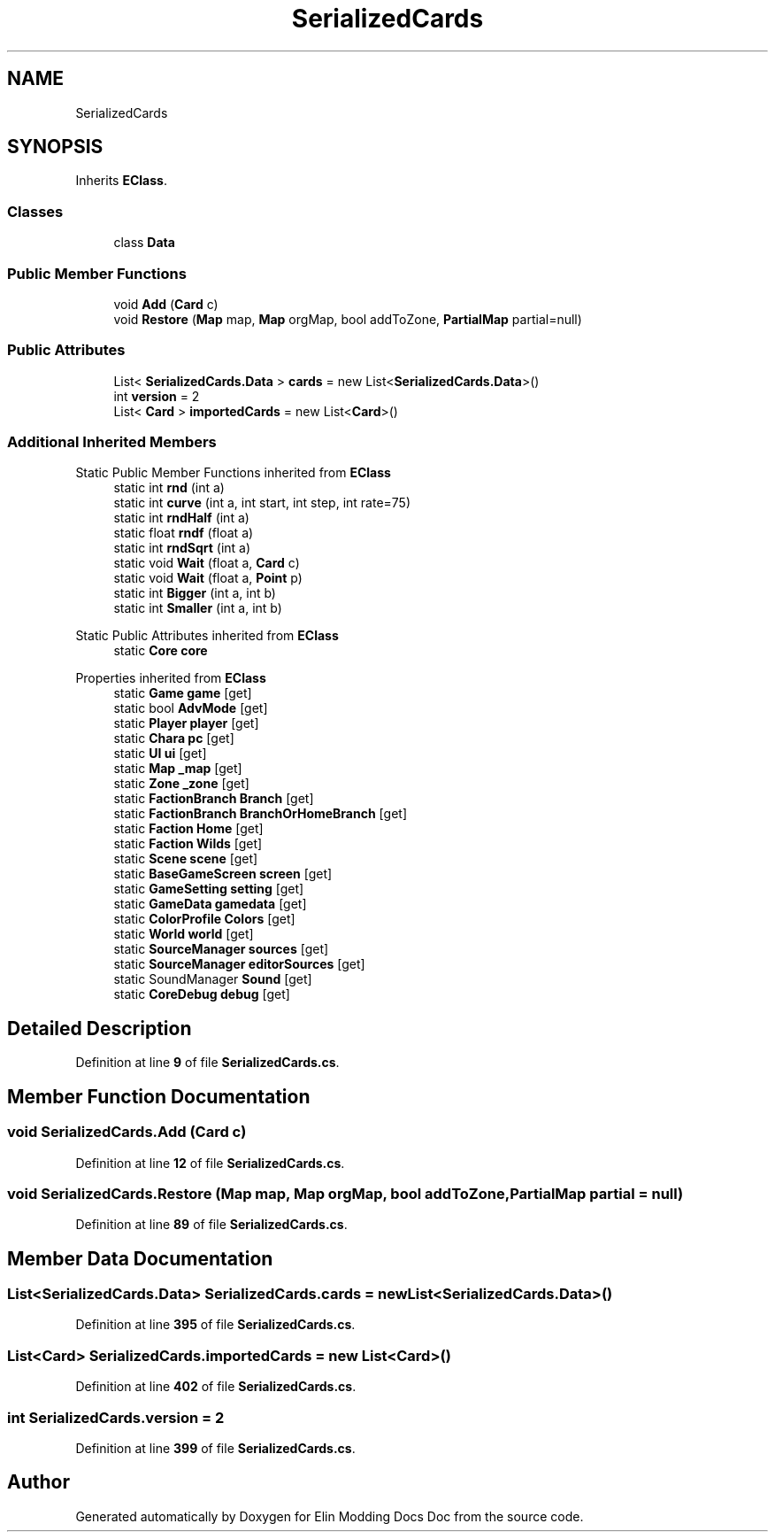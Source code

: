 .TH "SerializedCards" 3 "Elin Modding Docs Doc" \" -*- nroff -*-
.ad l
.nh
.SH NAME
SerializedCards
.SH SYNOPSIS
.br
.PP
.PP
Inherits \fBEClass\fP\&.
.SS "Classes"

.in +1c
.ti -1c
.RI "class \fBData\fP"
.br
.in -1c
.SS "Public Member Functions"

.in +1c
.ti -1c
.RI "void \fBAdd\fP (\fBCard\fP c)"
.br
.ti -1c
.RI "void \fBRestore\fP (\fBMap\fP map, \fBMap\fP orgMap, bool addToZone, \fBPartialMap\fP partial=null)"
.br
.in -1c
.SS "Public Attributes"

.in +1c
.ti -1c
.RI "List< \fBSerializedCards\&.Data\fP > \fBcards\fP = new List<\fBSerializedCards\&.Data\fP>()"
.br
.ti -1c
.RI "int \fBversion\fP = 2"
.br
.ti -1c
.RI "List< \fBCard\fP > \fBimportedCards\fP = new List<\fBCard\fP>()"
.br
.in -1c
.SS "Additional Inherited Members"


Static Public Member Functions inherited from \fBEClass\fP
.in +1c
.ti -1c
.RI "static int \fBrnd\fP (int a)"
.br
.ti -1c
.RI "static int \fBcurve\fP (int a, int start, int step, int rate=75)"
.br
.ti -1c
.RI "static int \fBrndHalf\fP (int a)"
.br
.ti -1c
.RI "static float \fBrndf\fP (float a)"
.br
.ti -1c
.RI "static int \fBrndSqrt\fP (int a)"
.br
.ti -1c
.RI "static void \fBWait\fP (float a, \fBCard\fP c)"
.br
.ti -1c
.RI "static void \fBWait\fP (float a, \fBPoint\fP p)"
.br
.ti -1c
.RI "static int \fBBigger\fP (int a, int b)"
.br
.ti -1c
.RI "static int \fBSmaller\fP (int a, int b)"
.br
.in -1c

Static Public Attributes inherited from \fBEClass\fP
.in +1c
.ti -1c
.RI "static \fBCore\fP \fBcore\fP"
.br
.in -1c

Properties inherited from \fBEClass\fP
.in +1c
.ti -1c
.RI "static \fBGame\fP \fBgame\fP\fR [get]\fP"
.br
.ti -1c
.RI "static bool \fBAdvMode\fP\fR [get]\fP"
.br
.ti -1c
.RI "static \fBPlayer\fP \fBplayer\fP\fR [get]\fP"
.br
.ti -1c
.RI "static \fBChara\fP \fBpc\fP\fR [get]\fP"
.br
.ti -1c
.RI "static \fBUI\fP \fBui\fP\fR [get]\fP"
.br
.ti -1c
.RI "static \fBMap\fP \fB_map\fP\fR [get]\fP"
.br
.ti -1c
.RI "static \fBZone\fP \fB_zone\fP\fR [get]\fP"
.br
.ti -1c
.RI "static \fBFactionBranch\fP \fBBranch\fP\fR [get]\fP"
.br
.ti -1c
.RI "static \fBFactionBranch\fP \fBBranchOrHomeBranch\fP\fR [get]\fP"
.br
.ti -1c
.RI "static \fBFaction\fP \fBHome\fP\fR [get]\fP"
.br
.ti -1c
.RI "static \fBFaction\fP \fBWilds\fP\fR [get]\fP"
.br
.ti -1c
.RI "static \fBScene\fP \fBscene\fP\fR [get]\fP"
.br
.ti -1c
.RI "static \fBBaseGameScreen\fP \fBscreen\fP\fR [get]\fP"
.br
.ti -1c
.RI "static \fBGameSetting\fP \fBsetting\fP\fR [get]\fP"
.br
.ti -1c
.RI "static \fBGameData\fP \fBgamedata\fP\fR [get]\fP"
.br
.ti -1c
.RI "static \fBColorProfile\fP \fBColors\fP\fR [get]\fP"
.br
.ti -1c
.RI "static \fBWorld\fP \fBworld\fP\fR [get]\fP"
.br
.ti -1c
.RI "static \fBSourceManager\fP \fBsources\fP\fR [get]\fP"
.br
.ti -1c
.RI "static \fBSourceManager\fP \fBeditorSources\fP\fR [get]\fP"
.br
.ti -1c
.RI "static SoundManager \fBSound\fP\fR [get]\fP"
.br
.ti -1c
.RI "static \fBCoreDebug\fP \fBdebug\fP\fR [get]\fP"
.br
.in -1c
.SH "Detailed Description"
.PP 
Definition at line \fB9\fP of file \fBSerializedCards\&.cs\fP\&.
.SH "Member Function Documentation"
.PP 
.SS "void SerializedCards\&.Add (\fBCard\fP c)"

.PP
Definition at line \fB12\fP of file \fBSerializedCards\&.cs\fP\&.
.SS "void SerializedCards\&.Restore (\fBMap\fP map, \fBMap\fP orgMap, bool addToZone, \fBPartialMap\fP partial = \fRnull\fP)"

.PP
Definition at line \fB89\fP of file \fBSerializedCards\&.cs\fP\&.
.SH "Member Data Documentation"
.PP 
.SS "List<\fBSerializedCards\&.Data\fP> SerializedCards\&.cards = new List<\fBSerializedCards\&.Data\fP>()"

.PP
Definition at line \fB395\fP of file \fBSerializedCards\&.cs\fP\&.
.SS "List<\fBCard\fP> SerializedCards\&.importedCards = new List<\fBCard\fP>()"

.PP
Definition at line \fB402\fP of file \fBSerializedCards\&.cs\fP\&.
.SS "int SerializedCards\&.version = 2"

.PP
Definition at line \fB399\fP of file \fBSerializedCards\&.cs\fP\&.

.SH "Author"
.PP 
Generated automatically by Doxygen for Elin Modding Docs Doc from the source code\&.
